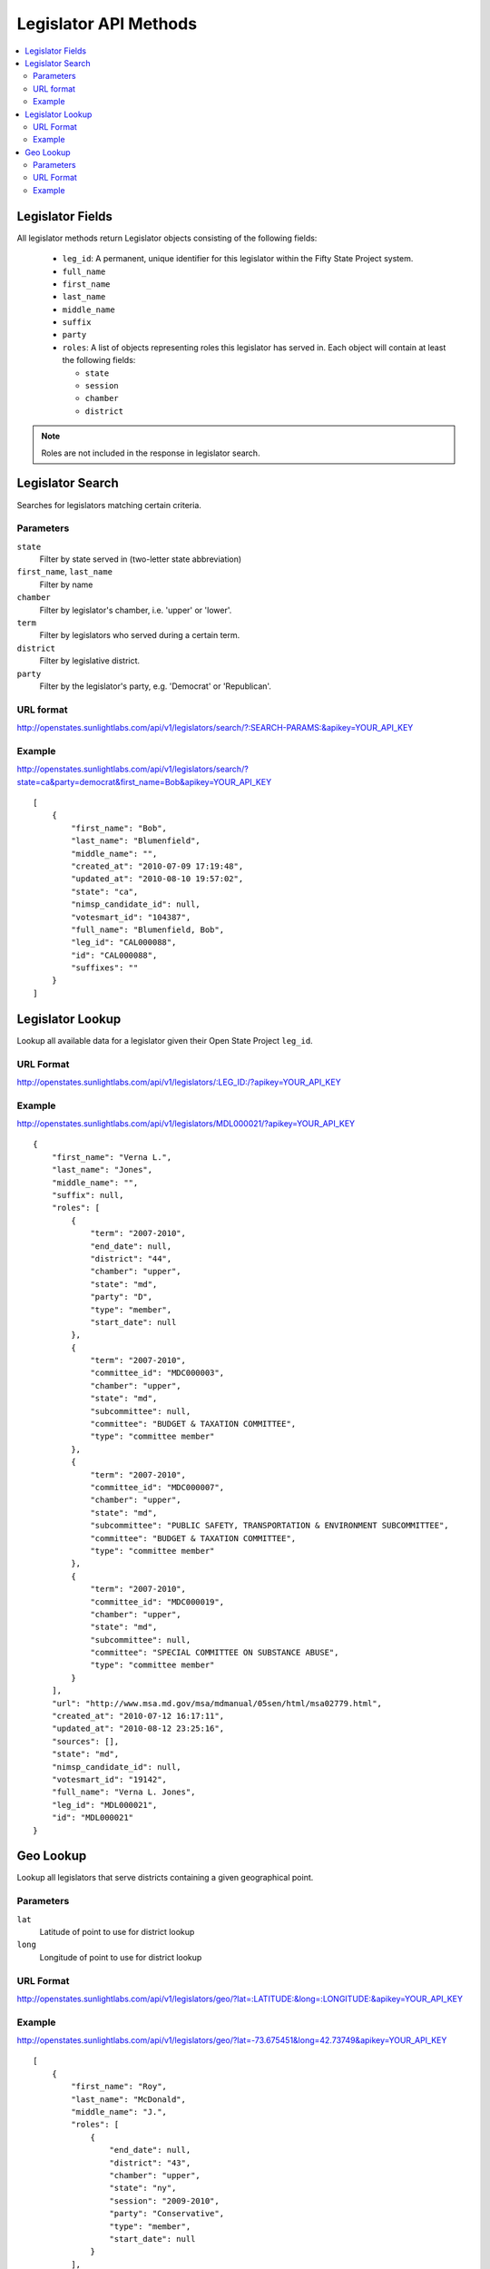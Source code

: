 ======================
Legislator API Methods
======================

.. contents::
    :depth: 2
    :local:

Legislator Fields
=================

All legislator methods return Legislator objects consisting of the following fields:

  * ``leg_id``: A permanent, unique identifier for this legislator within the Fifty State Project system.
  * ``full_name``
  * ``first_name``
  * ``last_name``
  * ``middle_name``
  * ``suffix``
  * ``party``
  * ``roles``: A list of objects representing roles this legislator has served in. Each object will contain at least the following fields:

    * ``state``
    * ``session``
    * ``chamber``
    * ``district``

.. note::
    Roles are not included in the response in legislator search.

Legislator Search
=================

Searches for legislators matching certain criteria.

Parameters
----------

``state``
    Filter by state served in (two-letter state abbreviation)
``first_name``, ``last_name``
    Filter by name
``chamber``
    Filter by legislator's chamber, i.e. 'upper' or 'lower'.
``term``
    Filter by legislators who served during a certain term.
``district``
    Filter by legislative district.
``party``
    Filter by the legislator's party, e.g. 'Democrat' or 'Republican'.

URL format
----------

http://openstates.sunlightlabs.com/api/v1/legislators/search/?:SEARCH-PARAMS:&apikey=YOUR_API_KEY

Example
-------

http://openstates.sunlightlabs.com/api/v1/legislators/search/?state=ca&party=democrat&first_name=Bob&apikey=YOUR_API_KEY

::

    [
        {
            "first_name": "Bob",
            "last_name": "Blumenfield",
            "middle_name": "",
            "created_at": "2010-07-09 17:19:48",
            "updated_at": "2010-08-10 19:57:02",
            "state": "ca",
            "nimsp_candidate_id": null,
            "votesmart_id": "104387",
            "full_name": "Blumenfield, Bob",
            "leg_id": "CAL000088",
            "id": "CAL000088",
            "suffixes": ""
        }
    ]


Legislator Lookup
=================

Lookup all available data for a legislator given their Open State Project ``leg_id``.

URL Format
----------

http://openstates.sunlightlabs.com/api/v1/legislators/:LEG_ID:/?apikey=YOUR_API_KEY

Example
-------

http://openstates.sunlightlabs.com/api/v1/legislators/MDL000021/?apikey=YOUR_API_KEY

::

    {
        "first_name": "Verna L.",
        "last_name": "Jones",
        "middle_name": "",
        "suffix": null,
        "roles": [
            {
                "term": "2007-2010",
                "end_date": null,
                "district": "44",
                "chamber": "upper",
                "state": "md",
                "party": "D",
                "type": "member",
                "start_date": null
            },
            {
                "term": "2007-2010",
                "committee_id": "MDC000003",
                "chamber": "upper",
                "state": "md",
                "subcommittee": null,
                "committee": "BUDGET & TAXATION COMMITTEE",
                "type": "committee member"
            },
            {
                "term": "2007-2010",
                "committee_id": "MDC000007",
                "chamber": "upper",
                "state": "md",
                "subcommittee": "PUBLIC SAFETY, TRANSPORTATION & ENVIRONMENT SUBCOMMITTEE",
                "committee": "BUDGET & TAXATION COMMITTEE",
                "type": "committee member"
            },
            {
                "term": "2007-2010",
                "committee_id": "MDC000019",
                "chamber": "upper",
                "state": "md",
                "subcommittee": null,
                "committee": "SPECIAL COMMITTEE ON SUBSTANCE ABUSE",
                "type": "committee member"
            }
        ],
        "url": "http://www.msa.md.gov/msa/mdmanual/05sen/html/msa02779.html",
        "created_at": "2010-07-12 16:17:11",
        "updated_at": "2010-08-12 23:25:16",
        "sources": [],
        "state": "md",
        "nimsp_candidate_id": null,
        "votesmart_id": "19142",
        "full_name": "Verna L. Jones",
        "leg_id": "MDL000021",
        "id": "MDL000021"
    }


Geo Lookup
==========

Lookup all legislators that serve districts containing a given geographical point.

Parameters
----------

``lat``
    Latitude of point to use for district lookup
``long``
    Longitude of point to use for district lookup

URL Format
----------

http://openstates.sunlightlabs.com/api/v1/legislators/geo/?lat=:LATITUDE:&long=:LONGITUDE:&apikey=YOUR_API_KEY

Example
-------

http://openstates.sunlightlabs.com/api/v1/legislators/geo/?lat=-73.675451&long=42.73749&apikey=YOUR_API_KEY

::

    [
        {
            "first_name": "Roy",
            "last_name": "McDonald",
            "middle_name": "J.",
            "roles": [
                {
                    "end_date": null,
                    "district": "43",
                    "chamber": "upper",
                    "state": "ny",
                    "session": "2009-2010",
                    "party": "Conservative",
                    "type": "member",
                    "start_date": null
                }
            ],
            "created_at": "2010-06-17 14:33:34",
            "updated_at": "2010-06-17 14:33:34",
            "sources": [],
            "state": "ny",
            "nimsp_candidate_id": 111314,
            "votesmart_id": "44926",
            "full_name": "Roy J. McDonald",
            "leg_id": "NYL000034",
            "id": "NYL000034"
        },
        {
            "first_name": "Ronald",
            "last_name": "Canestrari",
            "middle_name": "J.",
            "roles": [
                {
                    "end_date": null,
                    "district": "106",
                    "chamber": "lower",
                    "state": "ny",
                    "session": "2009-2010",
                    "party": "Democratic",
                    "type": "member",
                    "start_date": null
                }
            ],
            "created_at": "2010-06-17 14:33:34",
            "updated_at": "2010-06-17 14:33:34",
            "sources": [],
            "state": "ny",
            "nimsp_candidate_id": 95987,
            "votesmart_id": "4286",
            "full_name": "Ronald J. Canestrari",
            "leg_id": "NYL000087",
            "id": "NYL000087"
        }
    ]

